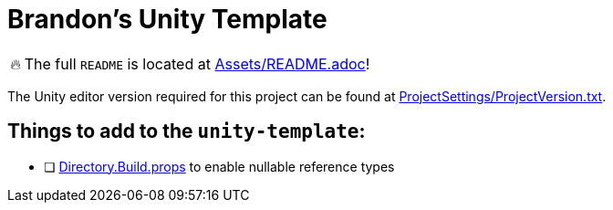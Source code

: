 = Brandon's Unity Template

[WARNING,caption=🔥]
====
The full `README` is located at link:Assets/README.adoc[]!
====

The Unity editor version required for this project can be found at link:ProjectSettings/ProjectVersion.txt[].


== Things to add to the `unity-template`:

- [ ] link:Directory.Build.props[] to enable nullable reference types